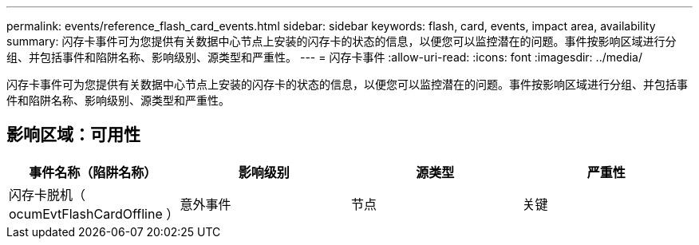 ---
permalink: events/reference_flash_card_events.html 
sidebar: sidebar 
keywords: flash, card, events, impact area, availability 
summary: 闪存卡事件可为您提供有关数据中心节点上安装的闪存卡的状态的信息，以便您可以监控潜在的问题。事件按影响区域进行分组、并包括事件和陷阱名称、影响级别、源类型和严重性。 
---
= 闪存卡事件
:allow-uri-read: 
:icons: font
:imagesdir: ../media/


[role="lead"]
闪存卡事件可为您提供有关数据中心节点上安装的闪存卡的状态的信息，以便您可以监控潜在的问题。事件按影响区域进行分组、并包括事件和陷阱名称、影响级别、源类型和严重性。



== 影响区域：可用性

|===
| 事件名称（陷阱名称） | 影响级别 | 源类型 | 严重性 


 a| 
闪存卡脱机（ ocumEvtFlashCardOffline ）
 a| 
意外事件
 a| 
节点
 a| 
关键

|===